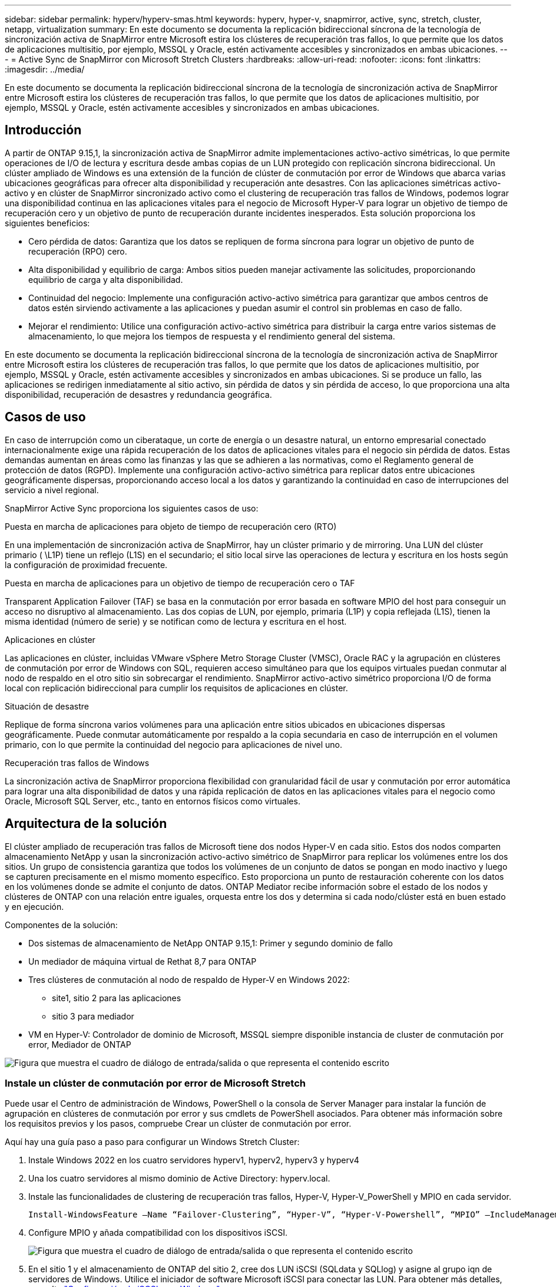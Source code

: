 ---
sidebar: sidebar 
permalink: hyperv/hyperv-smas.html 
keywords: hyperv, hyper-v, snapmirror, active, sync, stretch, cluster, netapp, virtualization 
summary: En este documento se documenta la replicación bidireccional síncrona de la tecnología de sincronización activa de SnapMirror entre Microsoft estira los clústeres de recuperación tras fallos, lo que permite que los datos de aplicaciones multisitio, por ejemplo, MSSQL y Oracle, estén activamente accesibles y sincronizados en ambas ubicaciones. 
---
= Active Sync de SnapMirror con Microsoft Stretch Clusters
:hardbreaks:
:allow-uri-read: 
:nofooter: 
:icons: font
:linkattrs: 
:imagesdir: ../media/


[role="lead"]
En este documento se documenta la replicación bidireccional síncrona de la tecnología de sincronización activa de SnapMirror entre Microsoft estira los clústeres de recuperación tras fallos, lo que permite que los datos de aplicaciones multisitio, por ejemplo, MSSQL y Oracle, estén activamente accesibles y sincronizados en ambas ubicaciones.



== Introducción

A partir de ONTAP 9.15,1, la sincronización activa de SnapMirror admite implementaciones activo-activo simétricas, lo que permite operaciones de I/O de lectura y escritura desde ambas copias de un LUN protegido con replicación síncrona bidireccional. Un clúster ampliado de Windows es una extensión de la función de clúster de conmutación por error de Windows que abarca varias ubicaciones geográficas para ofrecer alta disponibilidad y recuperación ante desastres. Con las aplicaciones simétricas activo-activo y en clúster de SnapMirror sincronizado activo como el clustering de recuperación tras fallos de Windows, podemos lograr una disponibilidad continua en las aplicaciones vitales para el negocio de Microsoft Hyper-V para lograr un objetivo de tiempo de recuperación cero y un objetivo de punto de recuperación durante incidentes inesperados. Esta solución proporciona los siguientes beneficios:

* Cero pérdida de datos: Garantiza que los datos se repliquen de forma síncrona para lograr un objetivo de punto de recuperación (RPO) cero.
* Alta disponibilidad y equilibrio de carga: Ambos sitios pueden manejar activamente las solicitudes, proporcionando equilibrio de carga y alta disponibilidad.
* Continuidad del negocio: Implemente una configuración activo-activo simétrica para garantizar que ambos centros de datos estén sirviendo activamente a las aplicaciones y puedan asumir el control sin problemas en caso de fallo.
* Mejorar el rendimiento: Utilice una configuración activo-activo simétrica para distribuir la carga entre varios sistemas de almacenamiento, lo que mejora los tiempos de respuesta y el rendimiento general del sistema.


En este documento se documenta la replicación bidireccional síncrona de la tecnología de sincronización activa de SnapMirror entre Microsoft estira los clústeres de recuperación tras fallos, lo que permite que los datos de aplicaciones multisitio, por ejemplo, MSSQL y Oracle, estén activamente accesibles y sincronizados en ambas ubicaciones. Si se produce un fallo, las aplicaciones se redirigen inmediatamente al sitio activo, sin pérdida de datos y sin pérdida de acceso, lo que proporciona una alta disponibilidad, recuperación de desastres y redundancia geográfica.



== Casos de uso

En caso de interrupción como un ciberataque, un corte de energía o un desastre natural, un entorno empresarial conectado internacionalmente exige una rápida recuperación de los datos de aplicaciones vitales para el negocio sin pérdida de datos. Estas demandas aumentan en áreas como las finanzas y las que se adhieren a las normativas, como el Reglamento general de protección de datos (RGPD). Implemente una configuración activo-activo simétrica para replicar datos entre ubicaciones geográficamente dispersas, proporcionando acceso local a los datos y garantizando la continuidad en caso de interrupciones del servicio a nivel regional.

SnapMirror Active Sync proporciona los siguientes casos de uso:

.Puesta en marcha de aplicaciones para objeto de tiempo de recuperación cero (RTO)
En una implementación de sincronización activa de SnapMirror, hay un clúster primario y de mirroring. Una LUN del clúster primario ( \L1P) tiene un reflejo (L1S) en el secundario; el sitio local sirve las operaciones de lectura y escritura en los hosts según la configuración de proximidad frecuente.

.Puesta en marcha de aplicaciones para un objetivo de tiempo de recuperación cero o TAF
Transparent Application Failover (TAF) se basa en la conmutación por error basada en software MPIO del host para conseguir un acceso no disruptivo al almacenamiento. Las dos copias de LUN, por ejemplo, primaria (L1P) y copia reflejada (L1S), tienen la misma identidad (número de serie) y se notifican como de lectura y escritura en el host.

.Aplicaciones en clúster
Las aplicaciones en clúster, incluidas VMware vSphere Metro Storage Cluster (VMSC), Oracle RAC y la agrupación en clústeres de conmutación por error de Windows con SQL, requieren acceso simultáneo para que los equipos virtuales puedan conmutar al nodo de respaldo en el otro sitio sin sobrecargar el rendimiento. SnapMirror activo-activo simétrico proporciona I/O de forma local con replicación bidireccional para cumplir los requisitos de aplicaciones en clúster.

.Situación de desastre
Replique de forma síncrona varios volúmenes para una aplicación entre sitios ubicados en ubicaciones dispersas geográficamente. Puede conmutar automáticamente por respaldo a la copia secundaria en caso de interrupción en el volumen primario, con lo que permite la continuidad del negocio para aplicaciones de nivel uno.

.Recuperación tras fallos de Windows
La sincronización activa de SnapMirror proporciona flexibilidad con granularidad fácil de usar y conmutación por error automática para lograr una alta disponibilidad de datos y una rápida replicación de datos en las aplicaciones vitales para el negocio como Oracle, Microsoft SQL Server, etc., tanto en entornos físicos como virtuales.



== Arquitectura de la solución

El clúster ampliado de recuperación tras fallos de Microsoft tiene dos nodos Hyper-V en cada sitio. Estos dos nodos comparten almacenamiento NetApp y usan la sincronización activo-activo simétrico de SnapMirror para replicar los volúmenes entre los dos sitios. Un grupo de consistencia garantiza que todos los volúmenes de un conjunto de datos se pongan en modo inactivo y luego se capturen precisamente en el mismo momento específico. Esto proporciona un punto de restauración coherente con los datos en los volúmenes donde se admite el conjunto de datos. ONTAP Mediator recibe información sobre el estado de los nodos y clústeres de ONTAP con una relación entre iguales, orquesta entre los dos y determina si cada nodo/clúster está en buen estado y en ejecución.

Componentes de la solución:

* Dos sistemas de almacenamiento de NetApp ONTAP 9.15,1: Primer y segundo dominio de fallo
* Un mediador de máquina virtual de Rethat 8,7 para ONTAP
* Tres clústeres de conmutación al nodo de respaldo de Hyper-V en Windows 2022:
+
** site1, sitio 2 para las aplicaciones
** sitio 3 para mediador


* VM en Hyper-V: Controlador de dominio de Microsoft, MSSQL siempre disponible instancia de cluster de conmutación por error, Mediador de ONTAP


image:hyperv-smas-image1.png["Figura que muestra el cuadro de diálogo de entrada/salida o que representa el contenido escrito"]



=== Instale un clúster de conmutación por error de Microsoft Stretch

Puede usar el Centro de administración de Windows, PowerShell o la consola de Server Manager para instalar la función de agrupación en clústeres de conmutación por error y sus cmdlets de PowerShell asociados. Para obtener más información sobre los requisitos previos y los pasos, compruebe Crear un clúster de conmutación por error.

Aquí hay una guía paso a paso para configurar un Windows Stretch Cluster:

. Instale Windows 2022 en los cuatro servidores hyperv1, hyperv2, hyperv3 y hyperv4
. Una los cuatro servidores al mismo dominio de Active Directory: hyperv.local.
. Instale las funcionalidades de clustering de recuperación tras fallos, Hyper-V, Hyper-V_PowerShell y MPIO en cada servidor.
+
[source, shell]
----
Install-WindowsFeature –Name “Failover-Clustering”, “Hyper-V”, “Hyper-V-Powershell”, “MPIO” –IncludeManagementTools
----
. Configure MPIO y añada compatibilidad con los dispositivos iSCSI.
+
image:hyperv-smas-image2.png["Figura que muestra el cuadro de diálogo de entrada/salida o que representa el contenido escrito"]

. En el sitio 1 y el almacenamiento de ONTAP del sitio 2, cree dos LUN iSCSI (SQLdata y SQLlog) y asigne al grupo iqn de servidores de Windows. Utilice el iniciador de software Microsoft iSCSI para conectar las LUN. Para obtener más detalles, consulte link:https://docs.netapp.com/us-en/ontap-sm-classic/iscsi-config-windows/index.html["Configuración de iSCSI para Windows"].
. Ejecute el informe Cluster Validation para ver cualquier error o advertencia.
+
[source, shell]
----
Test-Cluster –Node hyperv1, hyperv2, hyperv3, hyperv4
----
. Cree un clúster de recuperación tras fallos, asigne una dirección IP estática,
+
[source, shell]
----
New-Cluster –Name <clustername> –Node hyperv1, hyperv2, hyperv3, hyperv4, StaticAddress <IPaddress>
----
+
image:hyperv-smas-image3.png["Figura que muestra el cuadro de diálogo de entrada/salida o que representa el contenido escrito"]

. Añada los almacenamientos iSCSI asignados al clúster de conmutación al nodo de respaldo.
. Configure un testigo para el quórum, haga clic con el botón derecho en el cluster -> Más acciones -> Configure Cluster Quorum Settings, elija disk witness.
+
El siguiente diagrama muestra cuatro LUN compartidas en cluster: Dos sitios sqldata y sqllog y un testigo de disco en quórum.

+
image:hyperv-smas-image4.png["Figura que muestra el cuadro de diálogo de entrada/salida o que representa el contenido escrito"]



.Instancia de Cluster de Failover de Always On
Una instancia de clúster de conmutación por error Always On (FCI) es una instancia de SQL Server que se instala en nodos con almacenamiento en disco compartido SAN en un WSFC. Durante una conmutación por error, el servicio WSFC transfiere la propiedad de los recursos de la instancia a un nodo de conmutación por error designado. La instancia de SQL Server se vuelve a iniciar en el nodo de conmutación por error y las bases de datos se recuperan de la forma habitual. Para obtener más información sobre la configuración, consulte Clustering de failover de Windows con SQL. Cree dos equipos virtuales Hyper-V SQL FCI en cada sitio y establezca la prioridad. Utilice hyperv1 y hyperv2 como propietarios preferidos para las máquinas virtuales del sitio 1 y hyperv3 y hyperv4 como propietarios preferidos para las máquinas virtuales del sitio 2.

image:hyperv-smas-image5.png["Figura que muestra el cuadro de diálogo de entrada/salida o que representa el contenido escrito"]



=== Crear interconexión de clústeres entre iguales

Debe crear relaciones entre iguales entre los clústeres de origen y de destino antes de poder replicar copias de Snapshot con SnapMirror.

. Añada interfaces de red de interconexión de clústeres en los dos clústeres
+
image:hyperv-smas-image6.png["Figura que muestra el cuadro de diálogo de entrada/salida o que representa el contenido escrito"]

. Puede usar el comando cluster peer create para crear una relación entre iguales entre un clúster local y remoto. Después de crear la relación entre iguales, puede ejecutar la creación entre iguales de clústeres en el clúster remoto para autenticarla en el clúster local.
+
image:hyperv-smas-image7.png["Figura que muestra el cuadro de diálogo de entrada/salida o que representa el contenido escrito"]





=== Configurar Mediator con ONTAP

ONTAP Mediator recibe información sobre el estado de los nodos y clústeres de ONTAP con una relación entre iguales, orquesta entre los dos y determina si cada nodo/clúster está en buen estado y en ejecución. SM-As permite replicar los datos en el destino tan pronto como se escriben en el volumen de origen. El mediador debe desplegarse en el tercer dominio de fallo. Requisitos previos

* Especificaciones de hardware: 8GB GB de RAM, CPU 2x2 GHz, red 1GB (<125ms RTT)
* Instalación del sistema operativo Red Hat 8,7, compruebe link:https://docs.netapp.com/us-en/ontap/mediator/index.html["Versión de ONTAP Mediator y versión de Linux compatible"].
* Configure el host de Mediator Linux: Configuración de red y puertos de firewall 31784 y 3260
* Instale el paquete yum-utils
* link:https://docs.netapp.com/us-en/ontap/mediator/index.html#register-a-security-key-when-uefi-secure-boot-is-enabled["Registre una clave de seguridad cuando el arranque seguro de UEFI esté habilitado"]


.Pasos
. Descargue el paquete de instalación de Mediator desde el link:https://mysupport.netapp.com/site/products/all/details/ontap-mediator/downloads-tab["Página de descarga de Mediador ONTAP"].
. Verifique la firma del código de ONTAP Mediator.
. Ejecute el instalador y responda a las indicaciones según sea necesario:
+
[source, shell]
----
./ontap-mediator-1.8.0/ontap-mediator-1.8.0 -y
----
. Cuando Secure Boot está activado, debe realizar pasos adicionales para registrar la clave de seguridad después de la instalación:
+
.. Siga las instrucciones del archivo README para firmar el módulo del núcleo SCST:
+
[source, shell]
----
/opt/netapp/lib/ontap_mediator/ontap_mediator/SCST_mod_keys/README.module-signing
----
.. Localice las claves que desee:
+
[source, shell]
----
/opt/netapp/lib/ontap_mediator/ontap_mediator/SCST_mod_keys
----


. Compruebe la instalación
+
.. Confirme los procesos:
+
[source, shell]
----
systemctl status ontap_mediator mediator-scst
----
+
image:hyperv-smas-image8.png["Figura que muestra el cuadro de diálogo de entrada/salida o que representa el contenido escrito"]

.. Confirme los puertos que utiliza el servicio ONTAP Mediator:
+
image:hyperv-smas-image9.png["Figura que muestra el cuadro de diálogo de entrada/salida o que representa el contenido escrito"]



. Inicialice ONTAP Mediator para la sincronización activa de SnapMirror mediante certificados autofirmados
+
.. Busque el certificado de CA de ONTAP Mediator en la ubicación de instalación del software ONTAP Mediator Linux VM/host cd /opt/NetApp/lib/ONTAP_mediator/ONTAP_mediator/server_config.
.. Añada el certificado de CA de ONTAP Mediator a un clúster de ONTAP.
+
[source, shell]
----
security certificate install -type server-ca -vserver <vserver_name>
----


. Añada el mediador, vaya a System Manager, Protect>Overview>mediator, escriba la dirección IP del mediador, el nombre de usuario (API User Default es mediatoradmin), la contraseña y el puerto 31784.
+
En el siguiente diagrama se muestra la configuración de la interfaz de red entre clústeres, los pares de clústeres, el mediador y el paridad SVM.

+
image:hyperv-smas-image10.png["Figura que muestra el cuadro de diálogo de entrada/salida o que representa el contenido escrito"]





=== Configurar la protección activo-activo simétrica

Los grupos de coherencia facilitan la gestión de cargas de trabajo de aplicaciones, proporcionando políticas de protección local y remota fáciles de configurar, y copias de Snapshot simultáneas consistentes con las aplicaciones y con los fallos de una colección de volúmenes en un momento específico. Para obtener más información, consulte link:https://docs.netapp.com/us-en/ontap/consistency-groups/index.html["información general del grupo de consistencia"]. Utilizamos una configuración uniforme para esta configuración.

.Pasos para una configuración uniforme
. Al crear el grupo de consistencia, especifique iniciadores de host para crear iGroups.
. Seleccione la casilla de verificación Activar SnapMirror y, a continuación, elija la política AutomatedFailoverDuplex.
. En el cuadro de diálogo que aparece, seleccione la casilla Replicar iGroups para replicar iGroups. En Edit proximal settings, establezca SVM proximales para los hosts.
+
image:hyperv-smas-image11.png["Figura que muestra el cuadro de diálogo de entrada/salida o que representa el contenido escrito"]

. Seleccione Guardar
+
Se establece la relación de protección entre el origen y el destino.

+
image:hyperv-smas-image12.png["Figura que muestra el cuadro de diálogo de entrada/salida o que representa el contenido escrito"]





=== Llevar a cabo la prueba de validación de conmutación por error de cluster

Le recomendamos que realice pruebas de conmutación al nodo de respaldo planificadas para realizar una comprobación de validación de cluster, las bases de datos de SQL o cualquier software en cluster en ambos sitios (el sitio principal o el reflejado debería seguir estando accesible durante las pruebas).

Los requisitos de los clusters de recuperación tras fallos de Hyper-V incluyen:

* La relación de sincronización activa de SnapMirror debe estar sincronizada.
* No puede iniciar una conmutación al respaldo planificada cuando hay una operación no disruptiva en proceso. Las operaciones no disruptivas incluyen traslados de volúmenes, reubicaciones de agregados y recuperación tras fallos de almacenamiento.
* El mediador ONTAP debe estar configurado, conectado y en quórum.
* Al menos dos nodos de cluster Hyper-V en cada sitio con procesadores de CPU pertenecen a la misma familia de CPU para optimizar el proceso de migración de VM. Las CPU deben ser CPU con soporte para la virtualización asistida por hardware y la prevención de ejecución de datos basada en hardware (DEP).
* Los nodos de clúster de Hyper-V deben ser los mismos miembros de dominio de Active Directory para garantizar la resistencia.
* Los nodos en clúster de Hyper-V y los nodos de almacenamiento de NetApp deben conectarse mediante redes redundantes para evitar un único punto de fallo.
* Almacenamiento compartido, a lo que pueden acceder todos los nodos de clúster a través de iSCSI, Fibre Channel o el protocolo SMB 3,0.




==== Escenarios de prueba

Hay muchas maneras que activan una conmutación al respaldo en un host, un almacenamiento o una red.

image:hyperv-smas-image13.png["Figura que muestra el cuadro de diálogo de entrada/salida o que representa el contenido escrito"]

.Nodo o sitio con fallos de Hyper-V
* Fallo de nodo Un nodo del clúster de conmutación al nodo de respaldo puede asumir la carga de trabajo de un nodo con errores, un proceso conocido como conmutación por error. Acción: Apague un nodo de Hyper-V. Resultado esperado: El otro nodo del clúster se hará cargo de la carga de trabajo. Las máquinas virtuales se migrarán al otro nodo.
* Un fallo del site también podemos conmutar a todo el site y activar la recuperación tras fallos del site principal en el site replicado: Acción: Desactive ambos nodos Hyper-V en un site. Resultado de la espera: Las máquinas virtuales del sitio principal migrarán al clúster Hyper-V del sitio de mirroring porque SnapMirror activo-activo simétrico sirve I/O en local con replicación bidireccional, sin impacto en la carga de trabajo con un objetivo de punto de recuperación cero y un objetivo de tiempo de recuperación cero.


.Fallo de almacenamiento en un sitio
* Acción de volúmenes sin conexión: cluster1:> VOLUME Sin conexión vol1 Resultados esperados: ONTAP detectará el volumen de sitio principal sin conexión, el clúster se comunicará con el mediador y detectará el estado del almacenamiento. El Hyper-V del sitio principal se comunica con el volumen de almacenamiento del sitio de reflejos para alcanzar un objetivo de punto de recuperación cero y un objetivo de tiempo de recuperación cero.
* Detener una SVM en el sitio principal Acción: Detenga los resultados esperados de la SVM iSCSI: El clúster principal de Hyper-v ya se ha conectado al sitio reflejado y con SnapMirror sincronización activa simétrica activo-activo sin impacto en la carga de trabajo con un objetivo de punto de recuperación cero y un objetivo de tiempo de recuperación cero.


.Criterios de éxito
Durante las pruebas, observe lo siguiente:

* Observe el comportamiento del clúster y asegúrese de que los servicios se transfieren a los nodos restantes.
* Compruebe si hay errores o interrupciones del servicio.
* Asegúrese de que el clúster pueda manejar los fallos de almacenamiento y seguir funcionando.
* Verifique que los datos de la base de datos permanecen accesibles y que los servicios siguen funcionando.
* Compruebe que se mantiene la integridad de los datos de la base de datos.
* Validar que las aplicaciones específicas puedan conmutar a otro nodo sin que el usuario vea afectado.
* Compruebe que el clúster pueda equilibrar la carga y mantener el rendimiento durante y después de una conmutación al nodo de respaldo.




== Resumen

La sincronización activa de SnapMirror puede ayudar a los datos de aplicaciones de varios sitios, por ejemplo, MSSQL y Oracle a estar accesibles de forma activa y sincronizados en ambos sitios. Si se produce un fallo, las aplicaciones se redirigen inmediatamente al sitio activo restante, sin pérdida de datos ni pérdida de acceso.
